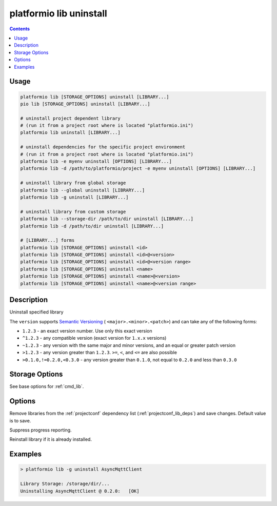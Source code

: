 ..  Copyright (c) 2014-present PlatformIO <contact@platformio.org>
    Licensed under the Apache License, Version 2.0 (the "License");
    you may not use this file except in compliance with the License.
    You may obtain a copy of the License at
       http://www.apache.org/licenses/LICENSE-2.0
    Unless required by applicable law or agreed to in writing, software
    distributed under the License is distributed on an "AS IS" BASIS,
    WITHOUT WARRANTIES OR CONDITIONS OF ANY KIND, either express or implied.
    See the License for the specific language governing permissions and
    limitations under the License.

.. _cmd_lib_uninstall:

platformio lib uninstall
========================

.. contents::

Usage
-----

.. code-block:: bash

    platformio lib [STORAGE_OPTIONS] uninstall [LIBRARY...]
    pio lib [STORAGE_OPTIONS] uninstall [LIBRARY...]

    # uninstall project dependent library
    # (run it from a project root where is located "platformio.ini")
    platformio lib uninstall [LIBRARY...]

    # uninstall dependencies for the specific project environment
    # (run it from a project root where is located "platformio.ini")
    platformio lib -e myenv uninstall [OPTIONS] [LIBRARY...]
    platformio lib -d /path/to/platformio/project -e myenv uninstall [OPTIONS] [LIBRARY...]

    # uninstall library from global storage
    platformio lib --global uninstall [LIBRARY...]
    platformio lib -g uninstall [LIBRARY...]

    # uninstall library from custom storage
    platformio lib --storage-dir /path/to/dir uninstall [LIBRARY...]
    platformio lib -d /path/to/dir uninstall [LIBRARY...]

    # [LIBRARY...] forms
    platformio lib [STORAGE_OPTIONS] uninstall <id>
    platformio lib [STORAGE_OPTIONS] uninstall <id>@<version>
    platformio lib [STORAGE_OPTIONS] uninstall <id>@<version range>
    platformio lib [STORAGE_OPTIONS] uninstall <name>
    platformio lib [STORAGE_OPTIONS] uninstall <name>@<version>
    platformio lib [STORAGE_OPTIONS] uninstall <name>@<version range>

Description
-----------

Uninstall specified library

The ``version`` supports `Semantic Versioning <https://devhints.io/semver>`_ (
``<major>.<minor>.<patch>``) and can take any of the following forms:

* ``1.2.3`` - an exact version number. Use only this exact version
* ``^1.2.3`` - any compatible version (exact version for ``1.x.x`` versions)
* ``~1.2.3`` - any version with the same major and minor versions, and an
  equal or greater patch version
* ``>1.2.3`` - any version greater than ``1.2.3``. ``>=``, ``<``, and ``<=``
  are also possible
* ``>0.1.0,!=0.2.0,<0.3.0`` - any version greater than ``0.1.0``, not equal to
  ``0.2.0`` and less than ``0.3.0``

Storage Options
---------------

See base options for :ref:`cmd_lib`.

Options
-------

.. program:: platformio lib uninstall

.. option::
    --save / --no-save

Remove libraries from the :ref:`projectconf` dependency list
(:ref:`projectconf_lib_deps`) and save changes. Default value is to save.


.. option::
    -s, --silent

Suppress progress reporting.

.. option::
    -f, --force

Reinstall library if it is already installed.

Examples
--------

.. code::

    > platformio lib -g uninstall AsyncMqttClient

    Library Storage: /storage/dir/...
    Uninstalling AsyncMqttClient @ 0.2.0:   [OK]
